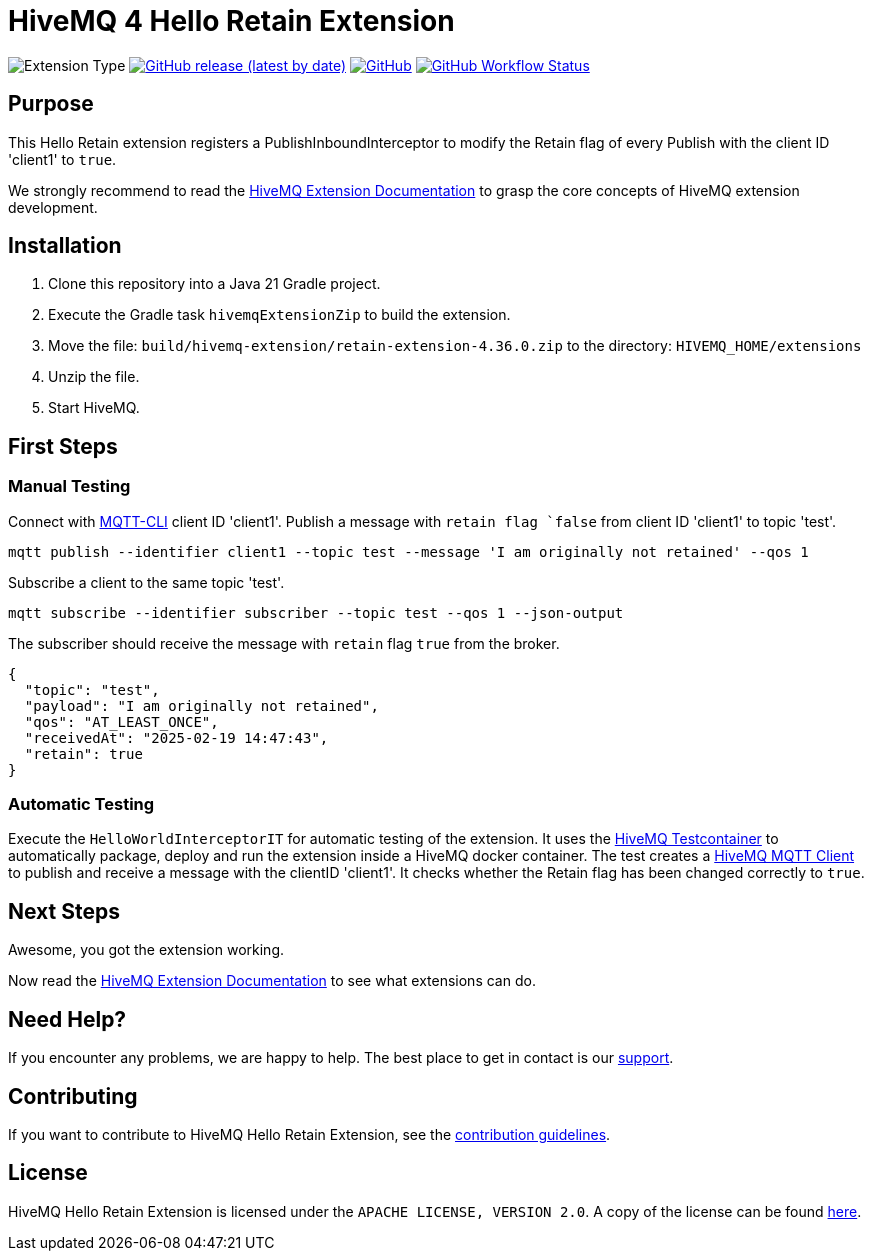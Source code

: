 :hivemq-link: https://www.hivemq.com
:hivemq-extension-docs: {hivemq-link}/docs/extensions/latest/
:hivemq-mqtt-toolbox: {hivemq-link}/mqtt-toolbox
:hivemq-support: {hivemq-link}/support/
:hivemq-testcontainer: https://github.com/hivemq/hivemq-testcontainer
:hivemq-mqtt-client: https://github.com/hivemq/hivemq-mqtt-client

= HiveMQ 4 Hello Retain Extension

image:https://img.shields.io/badge/Extension_Type-Demonstration-orange?style=for-the-badge[Extension Type]
image:https://img.shields.io/github/v/release/hivemq/hivemq-hello-world-extension?style=for-the-badge[GitHub release (latest by date),link=https://github.com/hivemq/hivemq-hello-world-extension/releases/latest]
image:https://img.shields.io/github/license/hivemq/hivemq-hello-world-extension?style=for-the-badge&color=brightgreen[GitHub,link=LICENSE]
image:https://img.shields.io/github/actions/workflow/status/hivemq/hivemq-hello-world-extension/check.yml?branch=master&style=for-the-badge[GitHub Workflow Status,link=https://github.com/hivemq/hivemq-hello-world-extension/actions/workflows/check.yml?query=branch%3Amaster]

== Purpose

This Hello Retain extension registers a PublishInboundInterceptor to modify the Retain flag of every Publish with the client ID 'client1' to `true`.

We strongly recommend to read the {hivemq-extension-docs}[HiveMQ Extension Documentation] to grasp the core concepts of HiveMQ extension development.

== Installation

. Clone this repository into a Java 21 Gradle project.
. Execute the Gradle task `hivemqExtensionZip` to build the extension.
. Move the file: `build/hivemq-extension/retain-extension-4.36.0.zip` to the directory: `HIVEMQ_HOME/extensions`
. Unzip the file.
. Start HiveMQ.

== First Steps

=== Manual Testing

Connect with https://hivemq.github.io/mqtt-cli/[MQTT-CLI] client ID 'client1'.
Publish a message with `retain flag `false` from client ID 'client1' to topic 'test'.

```sh
mqtt publish --identifier client1 --topic test --message 'I am originally not retained' --qos 1
```

Subscribe a client to the same topic 'test'.

```sh
mqtt subscribe --identifier subscriber --topic test --qos 1 --json-output
```

The subscriber should receive the message with `retain` flag `true` from the broker.
```
{
  "topic": "test",
  "payload": "I am originally not retained",
  "qos": "AT_LEAST_ONCE",
  "receivedAt": "2025-02-19 14:47:43",
  "retain": true
}
```

=== Automatic Testing

Execute the `HelloWorldInterceptorIT` for automatic testing of the extension.
It uses the {hivemq-testcontainer}[HiveMQ Testcontainer] to automatically package, deploy and run the extension inside a HiveMQ docker container.
The test creates a {hivemq-mqtt-client}[HiveMQ MQTT Client] to publish and receive a message with the clientID 'client1'.
It checks whether the Retain flag has been changed correctly to `true`.

== Next Steps

Awesome, you got the extension working.

Now read the {hivemq-extension-docs}[HiveMQ Extension Documentation] to see what extensions can do.

== Need Help?

If you encounter any problems, we are happy to help.
The best place to get in contact is our {hivemq-support}[support^].

== Contributing

If you want to contribute to HiveMQ Hello Retain Extension, see the link:CONTRIBUTING.md[contribution guidelines].

== License

HiveMQ Hello Retain Extension is licensed under the `APACHE LICENSE, VERSION 2.0`.
A copy of the license can be found link:LICENSE[here].
